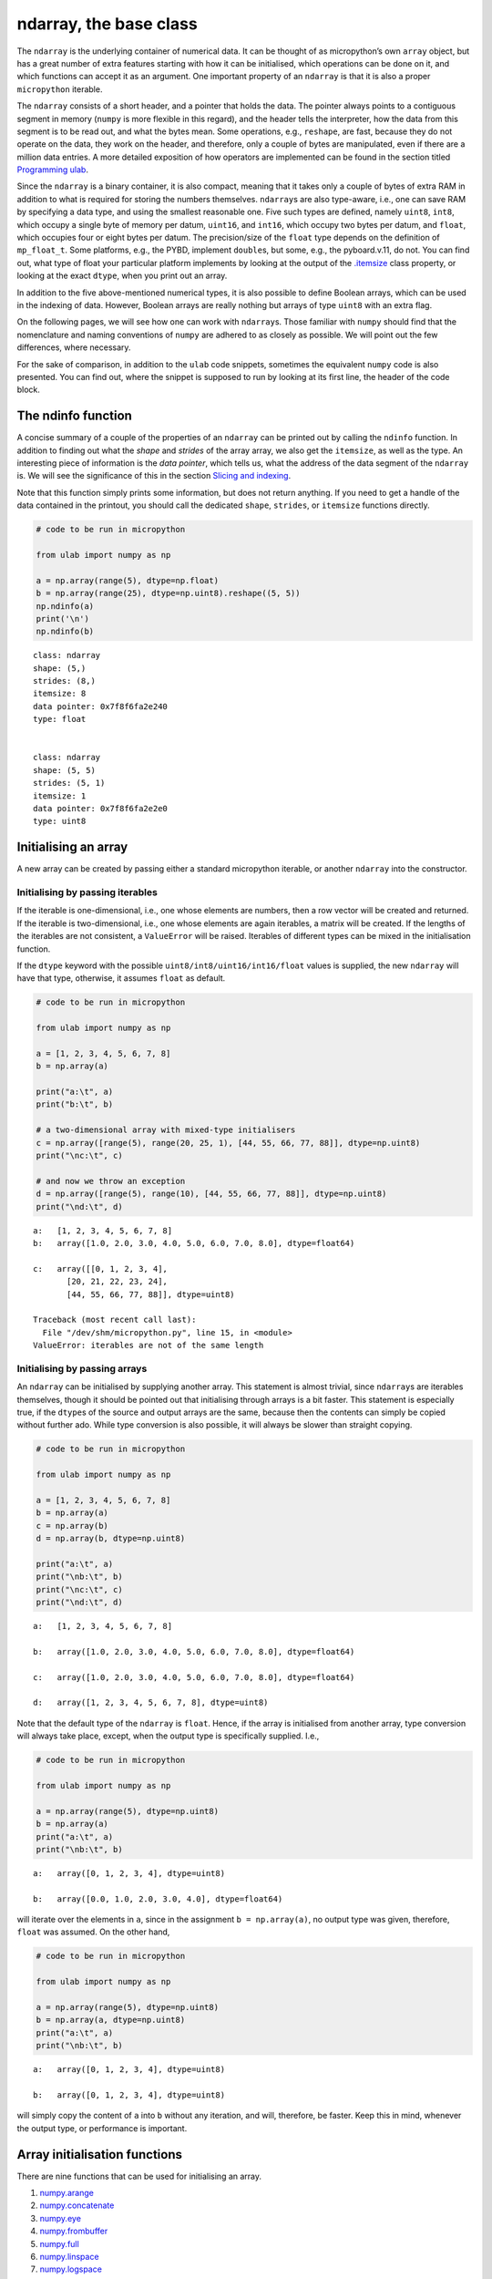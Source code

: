 
ndarray, the base class
=======================

The ``ndarray`` is the underlying container of numerical data. It can be
thought of as micropython’s own ``array`` object, but has a great number
of extra features starting with how it can be initialised, which
operations can be done on it, and which functions can accept it as an
argument. One important property of an ``ndarray`` is that it is also a
proper ``micropython`` iterable.

The ``ndarray`` consists of a short header, and a pointer that holds the
data. The pointer always points to a contiguous segment in memory
(``numpy`` is more flexible in this regard), and the header tells the
interpreter, how the data from this segment is to be read out, and what
the bytes mean. Some operations, e.g., ``reshape``, are fast, because
they do not operate on the data, they work on the header, and therefore,
only a couple of bytes are manipulated, even if there are a million data
entries. A more detailed exposition of how operators are implemented can
be found in the section titled `Programming ulab <#Programming_ula>`__.

Since the ``ndarray`` is a binary container, it is also compact, meaning
that it takes only a couple of bytes of extra RAM in addition to what is
required for storing the numbers themselves. ``ndarray``\ s are also
type-aware, i.e., one can save RAM by specifying a data type, and using
the smallest reasonable one. Five such types are defined, namely
``uint8``, ``int8``, which occupy a single byte of memory per datum,
``uint16``, and ``int16``, which occupy two bytes per datum, and
``float``, which occupies four or eight bytes per datum. The
precision/size of the ``float`` type depends on the definition of
``mp_float_t``. Some platforms, e.g., the PYBD, implement ``double``\ s,
but some, e.g., the pyboard.v.11, do not. You can find out, what type of
float your particular platform implements by looking at the output of
the `.itemsize <#.itemsize>`__ class property, or looking at the exact
``dtype``, when you print out an array.

In addition to the five above-mentioned numerical types, it is also
possible to define Boolean arrays, which can be used in the indexing of
data. However, Boolean arrays are really nothing but arrays of type
``uint8`` with an extra flag.

On the following pages, we will see how one can work with
``ndarray``\ s. Those familiar with ``numpy`` should find that the
nomenclature and naming conventions of ``numpy`` are adhered to as
closely as possible. We will point out the few differences, where
necessary.

For the sake of comparison, in addition to the ``ulab`` code snippets,
sometimes the equivalent ``numpy`` code is also presented. You can find
out, where the snippet is supposed to run by looking at its first line,
the header of the code block.

The ndinfo function
-------------------

A concise summary of a couple of the properties of an ``ndarray`` can be
printed out by calling the ``ndinfo`` function. In addition to finding
out what the *shape* and *strides* of the array array, we also get the
``itemsize``, as well as the type. An interesting piece of information
is the *data pointer*, which tells us, what the address of the data
segment of the ``ndarray`` is. We will see the significance of this in
the section `Slicing and indexing <#Slicing-and-indexing>`__.

Note that this function simply prints some information, but does not
return anything. If you need to get a handle of the data contained in
the printout, you should call the dedicated ``shape``, ``strides``, or
``itemsize`` functions directly.

.. code::
        
    # code to be run in micropython
    
    from ulab import numpy as np
    
    a = np.array(range(5), dtype=np.float)
    b = np.array(range(25), dtype=np.uint8).reshape((5, 5))
    np.ndinfo(a)
    print('\n')
    np.ndinfo(b)

.. parsed-literal::

    class: ndarray
    shape: (5,)
    strides: (8,)
    itemsize: 8
    data pointer: 0x7f8f6fa2e240
    type: float
    
    
    class: ndarray
    shape: (5, 5)
    strides: (5, 1)
    itemsize: 1
    data pointer: 0x7f8f6fa2e2e0
    type: uint8
    
    


Initialising an array
---------------------

A new array can be created by passing either a standard micropython
iterable, or another ``ndarray`` into the constructor.

Initialising by passing iterables
~~~~~~~~~~~~~~~~~~~~~~~~~~~~~~~~~

If the iterable is one-dimensional, i.e., one whose elements are
numbers, then a row vector will be created and returned. If the iterable
is two-dimensional, i.e., one whose elements are again iterables, a
matrix will be created. If the lengths of the iterables are not
consistent, a ``ValueError`` will be raised. Iterables of different
types can be mixed in the initialisation function.

If the ``dtype`` keyword with the possible
``uint8/int8/uint16/int16/float`` values is supplied, the new
``ndarray`` will have that type, otherwise, it assumes ``float`` as
default.

.. code::
        
    # code to be run in micropython
    
    from ulab import numpy as np
    
    a = [1, 2, 3, 4, 5, 6, 7, 8]
    b = np.array(a)
    
    print("a:\t", a)
    print("b:\t", b)
    
    # a two-dimensional array with mixed-type initialisers
    c = np.array([range(5), range(20, 25, 1), [44, 55, 66, 77, 88]], dtype=np.uint8)
    print("\nc:\t", c)
    
    # and now we throw an exception
    d = np.array([range(5), range(10), [44, 55, 66, 77, 88]], dtype=np.uint8)
    print("\nd:\t", d)

.. parsed-literal::

    a:	 [1, 2, 3, 4, 5, 6, 7, 8]
    b:	 array([1.0, 2.0, 3.0, 4.0, 5.0, 6.0, 7.0, 8.0], dtype=float64)
    
    c:	 array([[0, 1, 2, 3, 4],
           [20, 21, 22, 23, 24],
           [44, 55, 66, 77, 88]], dtype=uint8)
    
    Traceback (most recent call last):
      File "/dev/shm/micropython.py", line 15, in <module>
    ValueError: iterables are not of the same length
    


Initialising by passing arrays
~~~~~~~~~~~~~~~~~~~~~~~~~~~~~~

An ``ndarray`` can be initialised by supplying another array. This
statement is almost trivial, since ``ndarray``\ s are iterables
themselves, though it should be pointed out that initialising through
arrays is a bit faster. This statement is especially true, if the
``dtype``\ s of the source and output arrays are the same, because then
the contents can simply be copied without further ado. While type
conversion is also possible, it will always be slower than straight
copying.

.. code::
        
    # code to be run in micropython
    
    from ulab import numpy as np
    
    a = [1, 2, 3, 4, 5, 6, 7, 8]
    b = np.array(a)
    c = np.array(b)
    d = np.array(b, dtype=np.uint8)
    
    print("a:\t", a)
    print("\nb:\t", b)
    print("\nc:\t", c)
    print("\nd:\t", d)

.. parsed-literal::

    a:	 [1, 2, 3, 4, 5, 6, 7, 8]
    
    b:	 array([1.0, 2.0, 3.0, 4.0, 5.0, 6.0, 7.0, 8.0], dtype=float64)
    
    c:	 array([1.0, 2.0, 3.0, 4.0, 5.0, 6.0, 7.0, 8.0], dtype=float64)
    
    d:	 array([1, 2, 3, 4, 5, 6, 7, 8], dtype=uint8)
    
    


Note that the default type of the ``ndarray`` is ``float``. Hence, if
the array is initialised from another array, type conversion will always
take place, except, when the output type is specifically supplied. I.e.,

.. code::
        
    # code to be run in micropython
    
    from ulab import numpy as np
    
    a = np.array(range(5), dtype=np.uint8)
    b = np.array(a)
    print("a:\t", a)
    print("\nb:\t", b)

.. parsed-literal::

    a:	 array([0, 1, 2, 3, 4], dtype=uint8)
    
    b:	 array([0.0, 1.0, 2.0, 3.0, 4.0], dtype=float64)
    
    


will iterate over the elements in ``a``, since in the assignment
``b = np.array(a)``, no output type was given, therefore, ``float`` was
assumed. On the other hand,

.. code::
        
    # code to be run in micropython
    
    from ulab import numpy as np
    
    a = np.array(range(5), dtype=np.uint8)
    b = np.array(a, dtype=np.uint8)
    print("a:\t", a)
    print("\nb:\t", b)

.. parsed-literal::

    a:	 array([0, 1, 2, 3, 4], dtype=uint8)
    
    b:	 array([0, 1, 2, 3, 4], dtype=uint8)
    
    


will simply copy the content of ``a`` into ``b`` without any iteration,
and will, therefore, be faster. Keep this in mind, whenever the output
type, or performance is important.

Array initialisation functions
------------------------------

There are nine functions that can be used for initialising an array.

1. `numpy.arange <#arange>`__
2. `numpy.concatenate <#concatenate>`__
3. `numpy.eye <#eye>`__
4. `numpy.frombuffer <#frombuffer>`__
5. `numpy.full <#full>`__
6. `numpy.linspace <#linspace>`__
7. `numpy.logspace <#logspace>`__
8. `numpy.ones <#ones>`__
9. `numpy.zeros <#zeros>`__

arange
~~~~~~

``numpy``:
https://numpy.org/doc/stable/reference/generated/numpy.arange.html

The function returns a one-dimensional array with evenly spaced values.
Takes 3 positional arguments (two are optional), and the ``dtype``
keyword argument.

.. code::
        
    # code to be run in micropython
    
    from ulab import numpy as np
    
    print(np.arange(10))
    print(np.arange(2, 10))
    print(np.arange(2, 10, 3))
    print(np.arange(2, 10, 3, dtype=np.float))

.. parsed-literal::

    array([0, 1, 2, 3, 4, 5, 6, 7, 8, 9], dtype=int16)
    array([2, 3, 4, 5, 6, 7, 8, 9], dtype=int16)
    array([2, 5, 8], dtype=int16)
    array([2.0, 5.0, 8.0], dtype=float64)
    
    


concatenate
~~~~~~~~~~~

``numpy``:
https://numpy.org/doc/stable/reference/generated/numpy.concatenate.html

The function joins a sequence of arrays, if they are compatible in
shape, i.e., if all shapes except the one along the joining axis are
equal.

.. code::
        
    # code to be run in micropython
    
    from ulab import numpy as np
    
    a = np.array(range(25), dtype=np.uint8).reshape((5, 5))
    b = np.array(range(15), dtype=np.uint8).reshape((3, 5))
    
    c = np.concatenate((a, b), axis=0)
    print(c)

.. parsed-literal::

    array([[0, 1, 2, 3, 4],
           [5, 6, 7, 8, 9],
           [10, 11, 12, 13, 14],
           [15, 16, 17, 18, 19],
           [20, 21, 22, 23, 24],
           [0, 1, 2, 3, 4],
           [5, 6, 7, 8, 9],
           [10, 11, 12, 13, 14]], dtype=uint8)
    
    


**WARNING**: ``numpy`` accepts arbitrary ``dtype``\ s in the sequence of
arrays, in ``ulab`` the ``dtype``\ s must be identical. If you want to
concatenate different types, you have to convert all arrays to the same
type first. Here ``b`` is of ``float`` type, so it cannot directly be
concatenated to ``a``. However, if we cast the ``dtype`` of ``b``, the
concatenation works:

.. code::
        
    # code to be run in micropython
    
    from ulab import numpy as np
    
    a = np.array(range(25), dtype=np.uint8).reshape((5, 5))
    b = np.array(range(15), dtype=np.float).reshape((5, 3))
    d = np.array(b+1, dtype=np.uint8)
    print('a: ', a)
    print('='*20 + '\nd: ', d)
    c = np.concatenate((d, a), axis=1)
    print('='*20 + '\nc: ', c)

.. parsed-literal::

    a:  array([[0, 1, 2, 3, 4],
           [5, 6, 7, 8, 9],
           [10, 11, 12, 13, 14],
           [15, 16, 17, 18, 19],
           [20, 21, 22, 23, 24]], dtype=uint8)
    ====================
    d:  array([[1, 2, 3],
           [4, 5, 6],
           [7, 8, 9],
           [10, 11, 12],
           [13, 14, 15]], dtype=uint8)
    ====================
    c:  array([[1, 2, 3, 0, 1, 2, 3, 4],
           [4, 5, 6, 5, 6, 7, 8, 9],
           [7, 8, 9, 10, 11, 12, 13, 14],
           [10, 11, 12, 15, 16, 17, 18, 19],
           [13, 14, 15, 20, 21, 22, 23, 24]], dtype=uint8)
    
    


eye
~~~

``numpy``:
https://docs.scipy.org/doc/numpy/reference/generated/numpy.eye.html

Another special array method is the ``eye`` function, whose call
signature is

.. code:: python

   eye(N, M, k=0, dtype=float)

where ``N`` (``M``) specify the dimensions of the matrix (if only ``N``
is supplied, then we get a square matrix, otherwise one with ``M`` rows,
and ``N`` columns), and ``k`` is the shift of the ones (the main
diagonal corresponds to ``k=0``). Here are a couple of examples.

With a single argument
^^^^^^^^^^^^^^^^^^^^^^

.. code::
        
    # code to be run in micropython
    
    from ulab import numpy as np
    
    print(np.eye(5))

.. parsed-literal::

    array([[1.0, 0.0, 0.0, 0.0, 0.0],
           [0.0, 1.0, 0.0, 0.0, 0.0],
           [0.0, 0.0, 1.0, 0.0, 0.0],
           [0.0, 0.0, 0.0, 1.0, 0.0],
           [0.0, 0.0, 0.0, 0.0, 1.0]], dtype=float64)
    
    


Specifying the dimensions of the matrix
^^^^^^^^^^^^^^^^^^^^^^^^^^^^^^^^^^^^^^^

.. code::
        
    # code to be run in micropython
    
    from ulab import numpy as np
    
    print(np.eye(4, M=6, k=-1, dtype=np.int16))

.. parsed-literal::

    array([[0, 0, 0, 0, 0, 0],
           [1, 0, 0, 0, 0, 0],
           [0, 1, 0, 0, 0, 0],
           [0, 0, 1, 0, 0, 0]], dtype=int16)
    
    


.. code::
        
    # code to be run in micropython
    
    from ulab import numpy as np
    
    print(np.eye(4, M=6, dtype=np.int8))

.. parsed-literal::

    array([[1, 0, 0, 0, 0, 0],
           [0, 1, 0, 0, 0, 0],
           [0, 0, 1, 0, 0, 0],
           [0, 0, 0, 1, 0, 0]], dtype=int8)
    
    


frombuffer
~~~~~~~~~~

``numpy``:
https://numpy.org/doc/stable/reference/generated/numpy.frombuffer.html

The function interprets a contiguous buffer as a one-dimensional array,
and thus can be used for piping buffered data directly into an array.
This method of analysing, e.g., ADC data is much more efficient than
passing the ADC buffer into the ``array`` constructor, because
``frombuffer`` simply creates the ``ndarray`` header and blindly copies
the memory segment, without inspecting the underlying data.

The function takes a single positional argument, the buffer, and three
keyword arguments. These are the ``dtype`` with a default value of
``float``, the ``offset``, with a default of 0, and the ``count``, with
a default of -1, meaning that all data are taken in.

.. code::
        
    # code to be run in micropython
    
    from ulab import numpy as np
    
    buffer = b'\x01\x02\x03\x04\x05\x06\x07\x08'
    print('buffer: ', buffer)
    
    a = np.frombuffer(buffer, dtype=np.uint8)
    print('a, all data read: ', a)
    
    b = np.frombuffer(buffer, dtype=np.uint8, offset=2)
    print('b, all data with an offset: ', b)
    
    c = np.frombuffer(buffer, dtype=np.uint8, offset=2, count=3)
    print('c, only 3 items with an offset: ', c)

.. parsed-literal::

    buffer:  b'\x01\x02\x03\x04\x05\x06\x07\x08'
    a, all data read:  array([1, 2, 3, 4, 5, 6, 7, 8], dtype=uint8)
    b, all data with an offset:  array([3, 4, 5, 6, 7, 8], dtype=uint8)
    c, only 3 items with an offset:  array([3, 4, 5], dtype=uint8)
    
    


full
~~~~

``numpy``:
https://docs.scipy.org/doc/numpy/reference/generated/numpy.full.html

The function returns an array of arbitrary dimension, whose elements are
all equal to the second positional argument. The first argument is a
tuple describing the shape of the tensor. The ``dtype`` keyword argument
with a default value of ``float`` can also be supplied.

.. code::
        
    # code to be run in micropython
    
    from ulab import numpy as np
    
    # create an array with the default type
    print(np.full((2, 4), 3))
    
    print('\n' + '='*20 + '\n')
    # the array type is uint8 now
    print(np.full((2, 4), 3, dtype=np.uint8))

.. parsed-literal::

    array([[3.0, 3.0, 3.0, 3.0],
           [3.0, 3.0, 3.0, 3.0]], dtype=float64)
    
    ====================
    
    array([[3, 3, 3, 3],
           [3, 3, 3, 3]], dtype=uint8)
    
    


linspace
~~~~~~~~

``numpy``:
https://docs.scipy.org/doc/numpy/reference/generated/numpy.linspace.html

This function returns an array, whose elements are uniformly spaced
between the ``start``, and ``stop`` points. The number of intervals is
determined by the ``num`` keyword argument, whose default value is 50.
With the ``endpoint`` keyword argument (defaults to ``True``) one can
include ``stop`` in the sequence. In addition, the ``dtype`` keyword can
be supplied to force type conversion of the output. The default is
``float``. Note that, when ``dtype`` is of integer type, the sequence is
not necessarily evenly spaced. This is not an error, rather a
consequence of rounding. (This is also the ``numpy`` behaviour.)

.. code::
        
    # code to be run in micropython
    
    from ulab import numpy as np
    
    # generate a sequence with defaults
    print('default sequence:\t', np.linspace(0, 10))
    
    # num=5
    print('num=5:\t\t\t', np.linspace(0, 10, num=5))
    
    # num=5, endpoint=False
    print('num=5:\t\t\t', np.linspace(0, 10, num=5, endpoint=False))
    
    # num=5, endpoint=False, dtype=uint8
    print('num=5:\t\t\t', np.linspace(0, 5, num=7, endpoint=False, dtype=np.uint8))

.. parsed-literal::

    default sequence:	 array([0.0, 0.2040816326530612, 0.4081632653061225, ..., 9.591836734693871, 9.795918367346932, 9.999999999999993], dtype=float64)
    num=5:			 array([0.0, 2.5, 5.0, 7.5, 10.0], dtype=float64)
    num=5:			 array([0.0, 2.0, 4.0, 6.0, 8.0], dtype=float64)
    num=5:			 array([0, 0, 1, 2, 2, 3, 4], dtype=uint8)
    
    


logspace
~~~~~~~~

``linspace``\ ’ equivalent for logarithmically spaced data is
``logspace``. This function produces a sequence of numbers, in which the
quotient of consecutive numbers is constant. This is a geometric
sequence.

``numpy``:
https://docs.scipy.org/doc/numpy/reference/generated/numpy.logspace.html

This function returns an array, whose elements are uniformly spaced
between the ``start``, and ``stop`` points. The number of intervals is
determined by the ``num`` keyword argument, whose default value is 50.
With the ``endpoint`` keyword argument (defaults to ``True``) one can
include ``stop`` in the sequence. In addition, the ``dtype`` keyword can
be supplied to force type conversion of the output. The default is
``float``. Note that, exactly as in ``linspace``, when ``dtype`` is of
integer type, the sequence is not necessarily evenly spaced in log
space.

In addition to the keyword arguments found in ``linspace``, ``logspace``
also accepts the ``base`` argument. The default value is 10.

.. code::
        
    # code to be run in micropython
    
    from ulab import numpy as np
    
    # generate a sequence with defaults
    print('default sequence:\t', np.logspace(0, 3))
    
    # num=5
    print('num=5:\t\t\t', np.logspace(1, 10, num=5))
    
    # num=5, endpoint=False
    print('num=5:\t\t\t', np.logspace(1, 10, num=5, endpoint=False))
    
    # num=5, endpoint=False
    print('num=5:\t\t\t', np.logspace(1, 10, num=5, endpoint=False, base=2))

.. parsed-literal::

    default sequence:	 array([1.0, 1.151395399326447, 1.325711365590109, ..., 754.3120063354646, 868.5113737513561, 1000.000000000004], dtype=float64)
    num=5:			 array([10.0, 1778.279410038923, 316227.766016838, 56234132.5190349, 10000000000.0], dtype=float64)
    num=5:			 array([10.0, 630.9573444801933, 39810.71705534974, 2511886.431509581, 158489319.2461114], dtype=float64)
    num=5:			 array([2.0, 6.964404506368993, 24.25146506416637, 84.44850628946524, 294.066778879241], dtype=float64)
    
    


ones, zeros
~~~~~~~~~~~

``numpy``:
https://docs.scipy.org/doc/numpy/reference/generated/numpy.zeros.html

``numpy``:
https://docs.scipy.org/doc/numpy/reference/generated/numpy.ones.html

A couple of special arrays and matrices can easily be initialised by
calling one of the ``ones``, or ``zeros`` functions. ``ones`` and
``zeros`` follow the same pattern, and have the call signature

.. code:: python

   ones(shape, dtype=float)
   zeros(shape, dtype=float)

where shape is either an integer, or a tuple specifying the shape.

.. code::
        
    # code to be run in micropython
    
    from ulab import numpy as np
    
    print(np.ones(6, dtype=np.uint8))
    
    print(np.zeros((6, 4)))

.. parsed-literal::

    array([1, 1, 1, 1, 1, 1], dtype=uint8)
    array([[0.0, 0.0, 0.0, 0.0],
           [0.0, 0.0, 0.0, 0.0],
           [0.0, 0.0, 0.0, 0.0],
           [0.0, 0.0, 0.0, 0.0],
           [0.0, 0.0, 0.0, 0.0],
           [0.0, 0.0, 0.0, 0.0]], dtype=float64)
    
    


When specifying the shape, make sure that the length of the tuple is not
larger than the maximum dimension of your firmware.

.. code::
        
    # code to be run in micropython
    
    from ulab import numpy as np
    import ulab
    
    print('maximum number of dimensions: ', ulab.__version__)
    
    print(np.zeros((2, 2, 2)))

.. parsed-literal::

    maximum number of dimensions:  2.1.0-2D
    
    Traceback (most recent call last):
      File "/dev/shm/micropython.py", line 7, in <module>
    TypeError: too many dimensions
    


Customising array printouts
---------------------------

``ndarray``\ s are pretty-printed, i.e., if the number of entries along
the last axis is larger than 10 (default value), then only the first and
last three entries will be printed. Also note that, as opposed to
``numpy``, the printout always contains the ``dtype``.

.. code::
        
    # code to be run in micropython
    
    from ulab import numpy as np
    
    a = np.array(range(200))
    print("a:\t", a)

.. parsed-literal::

    a:	 array([0.0, 1.0, 2.0, ..., 197.0, 198.0, 199.0], dtype=float64)
    
    


set_printoptions
~~~~~~~~~~~~~~~~

The default values can be overwritten by means of the
``set_printoptions`` function
`numpy.set_printoptions <https://numpy.org/doc/1.18/reference/generated/numpy.set_printoptions.html>`__,
which accepts two keywords arguments, the ``threshold``, and the
``edgeitems``. The first of these arguments determines the length of the
longest array that will be printed in full, while the second is the
number of items that will be printed on the left and right hand side of
the ellipsis, if the array is longer than ``threshold``.

.. code::
        
    # code to be run in micropython
    
    from ulab import numpy as np
    
    a = np.array(range(20))
    print("a printed with defaults:\t", a)
    
    np.set_printoptions(threshold=200)
    print("\na printed in full:\t\t", a)
    
    np.set_printoptions(threshold=10, edgeitems=2)
    print("\na truncated with 2 edgeitems:\t", a)

.. parsed-literal::

    a printed with defaults:	 array([0.0, 1.0, 2.0, ..., 17.0, 18.0, 19.0], dtype=float64)
    
    a printed in full:		 array([0.0, 1.0, 2.0, 3.0, 4.0, 5.0, 6.0, 7.0, 8.0, 9.0, 10.0, 11.0, 12.0, 13.0, 14.0, 15.0, 16.0, 17.0, 18.0, 19.0], dtype=float64)
    
    a truncated with 2 edgeitems:	 array([0.0, 1.0, ..., 18.0, 19.0], dtype=float64)
    
    


get_printoptions
~~~~~~~~~~~~~~~~

The set value of the ``threshold`` and ``edgeitems`` can be retrieved by
calling the ``get_printoptions`` function with no arguments. The
function returns a *dictionary* with two keys.

.. code::
        
    # code to be run in micropython
    
    from ulab import numpy as np
    
    np.set_printoptions(threshold=100, edgeitems=20)
    print(np.get_printoptions())

.. parsed-literal::

    {'threshold': 100, 'edgeitems': 20}
    
    


Methods and properties of ndarrays
----------------------------------

Arrays have several *properties* that can queried, and some methods that
can be called. With the exception of the flatten and transpose
operators, properties return an object that describe some feature of the
array, while the methods return a new array-like object.

1.  `.byteswap <#.byteswap>`__
2.  `.copy <#.copy>`__
3.  `.dtype <#.dtype>`__
4.  `.flatten <#.flatten>`__
5.  `.itemsize <#.itemsize>`__
6.  `.reshape <#.reshape>`__
7.  `.shape() <#.shape()>`__
8.  `.size <#.size>`__
9.  `.transpose <.#transpose>`__
10. `.sort <#.sort>`__

.byteswap
~~~~~~~~~

``numpy``
https://numpy.org/doc/stable/reference/generated/numpy.char.chararray.byteswap.html

The method takes a single keyword argument, ``inplace``, with values
``True`` or ``False``, and swaps the bytes in the array. If
``inplace = False``, a new ``ndarray`` is returned, otherwise the
original values are overwritten.

The ``frombuffer`` function is a convenient way of receiving data from
peripheral devices that work with buffers. However, it is not guaranteed
that the byte order (in other words, the *endianness*) of the peripheral
device matches that of the microcontroller. The ``.byteswap`` method
makes it possible to change the endianness of the incoming data stream.

Obviously, byteswapping makes sense only for those cases, when a datum
occupies more than one byte, i.e., for the ``uint16``, ``int16``, and
``float`` ``dtype``\ s. When ``dtype`` is either ``uint8``, or ``int8``,
the method simply returns a view or copy of self, depending upon the
value of ``inplace``.

.. code::
        
    # code to be run in micropython
    
    from ulab import numpy as np
    
    buffer = b'\x01\x02\x03\x04\x05\x06\x07\x08'
    print('buffer: ', buffer)
    
    a = np.frombuffer(buffer, dtype=np.uint16)
    print('a: ', a)
    b = a.byteswap()
    print('b: ', b)

.. parsed-literal::

    buffer:  b'\x01\x02\x03\x04\x05\x06\x07\x08'
    a:  array([513, 1027, 1541, 2055], dtype=uint16)
    b:  array([258, 772, 1286, 1800], dtype=uint16)
    
    


.copy
~~~~~

The ``.copy`` method creates a new *deep copy* of an array, i.e., the
entries of the source array are *copied* into the target array.

.. code::
        
    # code to be run in micropython
    
    from ulab import numpy as np
    
    a = np.array([1, 2, 3, 4], dtype=np.int8)
    b = a.copy()
    print('a: ', a)
    print('='*20)
    print('b: ', b)

.. parsed-literal::

    a:  array([1, 2, 3, 4], dtype=int8)
    ====================
    b:  array([1, 2, 3, 4], dtype=int8)
    
    


.dtype
~~~~~~

``numpy``:
https://docs.scipy.org/doc/numpy/reference/generated/numpy.ndarray.dtype.htm

The ``.dtype`` property returns the ``dtype`` of an array. This can then
be used for initialising another array with the matching type. ``ulab``
implements two versions of ``dtype``; one that is ``numpy``-like, i.e.,
one, which returns a ``dtype`` object, and one that is significantly
cheaper in terms of flash space, but does not define a the ``dtype``
object, and returns a single character (number) instead.

**WARNING**: in ``circuitpython``:

.. code::
        
    # code to be run in micropython
    
    from ulab import numpy as np
    
    a = np.array([1, 2, 3, 4], dtype=np.int8)
    b = np.array([5, 6, 7], dtype=a.dtype)
    print('a: ', a)
    print('dtype of a: ', a.dtype)
    print('\nb: ', b)

.. parsed-literal::

    a:  array([1, 2, 3, 4], dtype=int8)
    dtype of a:  dtype('int8')
    
    b:  array([5, 6, 7], dtype=int8)
    
    


**WARNING:** in ``micropython``:

.. code::
        
    # code to be run in micropython
    
    from ulab import numpy as np
    
    a = np.array([1, 2, 3, 4], dtype=np.int8)
    b = np.array([5, 6, 7], dtype=a.dtype())
    print('a: ', a)
    print('dtype of a: ', a.dtype())
    print('\nb: ', b)

.. parsed-literal::

    a:  array([1, 2, 3, 4], dtype=int8)
    dtype of a:  dtype('int8')
    
    b:  array([5, 6, 7], dtype=int8)
    
    


If the ``ulab.h`` header file sets the pre-processor constant
``ULAB_HAS_DTYPE_OBJECT`` to 0 as

.. code:: c

   #define ULAB_HAS_DTYPE_OBJECT               (0)

then the output of the previous snippet will be

.. code::
        
    # code to be run in micropython
    
    from ulab import numpy as np
    
    a = np.array([1, 2, 3, 4], dtype=np.int8)
    b = np.array([5, 6, 7], dtype=a.dtype())
    print('a: ', a)
    print('dtype of a: ', a.dtype())
    print('\nb: ', b)

.. parsed-literal::

    a:  array([1, 2, 3, 4], dtype=int8)
    dtype of a:  98
    
    b:  array([5, 6, 7], dtype=int8)
    
    


Here 98 is nothing but the ASCII value of the character ``b``, which is
the type code for signed 8-bit integers. The object definition adds
around 600 bytes to the firmware.

.flatten
~~~~~~~~

``numpy``:
https://docs.scipy.org/doc/numpy/reference/generated/numpy.ndarray.flatten.htm

``.flatten`` returns the flattened array. The array can be flattened in
``C`` style (i.e., moving along the last axis in the tensor), or in
``fortran`` style (i.e., moving along the first axis in the tensor).

.. code::
        
    # code to be run in micropython
    
    from ulab import numpy as np
    
    a = np.array([1, 2, 3, 4], dtype=np.int8)
    print("a: \t\t", a)
    print("a flattened: \t", a.flatten())
    
    b = np.array([[1, 2, 3], [4, 5, 6]], dtype=np.int8)
    print("\nb:", b)
    
    print("b flattened (C): \t", b.flatten())
    print("b flattened (F): \t", b.flatten(order='F'))

.. parsed-literal::

    a: 		 array([1, 2, 3, 4], dtype=int8)
    a flattened: 	 array([1, 2, 3, 4], dtype=int8)
    
    b: array([[1, 2, 3],
           [4, 5, 6]], dtype=int8)
    b flattened (C): 	 array([1, 2, 3, 4, 5, 6], dtype=int8)
    b flattened (F): 	 array([1, 4, 2, 5, 3, 6], dtype=int8)
    
    


.itemsize
~~~~~~~~~

``numpy``:
https://numpy.org/doc/stable/reference/generated/numpy.ndarray.itemsize.html

The ``.itemsize`` method (property) returns an integer with the size of
elements in the array.

**WARNING:** In ``circuitpython``:

.. code::
        
    # code to be run in micropython
    
    from ulab import numpy as np
    
    a = np.array([1, 2, 3], dtype=np.int8)
    print("a:\n", a)
    print("itemsize of a:", a.itemsize
    
    b= np.array([[1, 2], [3, 4]], dtype=np.float)
    print("\nb:\n", b)
    print("itemsize of b:", b.itemsize

.. parsed-literal::

    a:
     array([1, 2, 3], dtype=int8)
    itemsize of a: 1
    
    b:
     array([[1.0, 2.0],
           [3.0, 4.0]], dtype=float64)
    itemsize of b: 8
    
    


**WARNING:** In ``micropython``:

.. code::
        
    # code to be run in micropython
    
    from ulab import numpy as np
    
    a = np.array([1, 2, 3], dtype=np.int8)
    print("a:\n", a)
    print("itemsize of a:", a.itemsize)
    
    b= np.array([[1, 2], [3, 4]], dtype=np.float)
    print("\nb:\n", b)
    print("itemsize of b:", b.itemsize())

.. parsed-literal::

    a:
     array([1, 2, 3], dtype=int8)
    itemsize of a: <bound_method 7fdc008692c0 array([1, 2, 3], dtype=int8).<function>>
    
    b:
     array([[1.0, 2.0],
           [3.0, 4.0]], dtype=float64)
    itemsize of b: 8
    
    


.reshape
~~~~~~~~

``numpy``:
https://docs.scipy.org/doc/numpy/reference/generated/numpy.reshape.html

``reshape`` re-writes the shape properties of an ``ndarray``, but the
array will not be modified in any other way. The function takes a single
2-tuple with two integers as its argument. The 2-tuple should specify
the desired number of rows and columns. If the new shape is not
consistent with the old, a ``ValueError`` exception will be raised.

.. code::
        
    # code to be run in micropython
    
    from ulab import numpy as np
    
    a = np.array([[1, 2, 3, 4], [5, 6, 7, 8], [9, 10, 11, 12], [13, 14, 15, 16]], dtype=np.uint8)
    print('a (4 by 4):', a)
    print('a (2 by 8):', a.reshape((2, 8)))
    print('a (1 by 16):', a.reshape((1, 16)))

.. parsed-literal::

    a (4 by 4): array([[1, 2, 3, 4],
           [5, 6, 7, 8],
           [9, 10, 11, 12],
           [13, 14, 15, 16]], dtype=uint8)
    a (2 by 8): array([[1, 2, 3, 4, 5, 6, 7, 8],
           [9, 10, 11, 12, 13, 14, 15, 16]], dtype=uint8)
    a (1 by 16): array([[1, 2, 3, ..., 14, 15, 16]], dtype=uint8)
    
    


.shape()
~~~~~~

``numpy``:
https://numpy.org/doc/stable/reference/generated/numpy.ndarray.shape().html

The ``.shape()`` method (property) returns a tuple with the length of the
array in along each dimension.

**WARNING:** In ``circuitpython``, you can call the method as a
property, i.e.,

.. code::
        
    # code to be run in micropython
    
    from ulab import numpy as np
    
    a = np.array([1, 2, 3, 4], dtype=np.int8)
    print("a:\n", a)
    print("shape of a:", a.shape())
    
    b= np.array([[1, 2], [3, 4]], dtype=np.int8)
    print("\nb:\n", b)
    print("shape of b:", b.shape()

.. parsed-literal::

    a:
     array([1, 2, 3, 4], dtype=int8)
    shape of a: (4,)
    
    b:
     array([[1, 2],
           [3, 4]], dtype=int8)
    shape of b: (2, 2)
    
    


**WARNING:** On the other hand, since properties are not implemented in
``micropython``, there you would call the method as a function, i.e.,

.. code::
        
    # code to be run in micropython
    
    from ulab import numpy as np
    
    a = np.array([1, 2, 3, 4], dtype=np.int8)
    print("a:\n", a)
    print("shape of a:", a.shape())
    
    b= np.array([[1, 2], [3, 4]], dtype=np.int8)
    print("\nb:\n", b)
    print("shape of b:", b.shape())

.. parsed-literal::

    a:
     array([1, 2, 3, 4], dtype=int8)
    shape of a: (4,)
    
    b:
     array([[1, 2],
           [3, 4]], dtype=int8)
    shape of b: (2, 2)
    
    


.size
~~~~~

``numpy``:
https://numpy.org/doc/stable/reference/generated/numpy.ndarray.size.html

The ``.size`` method (property) returns an integer with the number of
elements in the array.

**WARNING:** In ``circuitpython``, the ``numpy`` nomenclature applies,
i.e.,

.. code::
        
    # code to be run in micropython
    
    from ulab import numpy as np
    
    a = np.array([1, 2, 3], dtype=np.int8)
    print("a:\n", a)
    print("size of a:", a.size)
    
    b= np.array([[1, 2], [3, 4]], dtype=np.int8)
    print("\nb:\n", b)
    print("size of b:", b.size)

.. parsed-literal::

    a:
     array([1, 2, 3], dtype=int8)
    size of a: 3
    
    b:
     array([[1, 2],
    	 [3, 4]], dtype=int8)
    size of b: 4
    
    


**WARNING:** In ``micropython``, ``size`` is a method, i.e.,

.. code::
        
    # code to be run in micropython
    
    from ulab import numpy as np
    
    a = np.array([1, 2, 3], dtype=np.int8)
    print("a:\n", a)
    print("size of a:", a.size())
    
    b= np.array([[1, 2], [3, 4]], dtype=np.int8)
    print("\nb:\n", b)
    print("size of b:", b.size())

.. parsed-literal::

    a:
     array([1, 2, 3], dtype=int8)
    size of a: 3
    
    b:
     array([[1, 2],
           [3, 4]], dtype=int8)
    size of b: 4
    
    


.tobytes
~~~~~~~~

``numpy``:
https://numpy.org/doc/stable/reference/generated/numpy.ndarray.tobytes.html

The ``.tobytes`` method can be used for acquiring a handle of the
underlying data pointer of an array, and it returns a new ``bytearray``
that can be fed into any method that can accep a ``bytearray``, e.g.,
ADC data can be buffered into this ``bytearray``, or the ``bytearray``
can be fed into a DAC. Since the ``bytearray`` is really nothing but the
bare data container of the array, any manipulation on the ``bytearray``
automatically modifies the array itself.

Note that the method raises a ``ValueError`` exception, if the array is
not dense (i.e., it has already been sliced).

.. code::
        
    # code to be run in micropython
    
    from ulab import numpy as np
    
    a = np.array(range(8), dtype=np.uint8)
    print('a: ', a)
    b = a.tobytes()
    print('b: ', b)
    
    # modify b
    b[0] = 13
    
    print('='*20)
    print('b: ', b)
    print('a: ', a)

.. parsed-literal::

    a:  array([0, 1, 2, 3, 4, 5, 6, 7], dtype=uint8)
    b:  bytearray(b'\x00\x01\x02\x03\x04\x05\x06\x07')
    ====================
    b:  bytearray(b'\r\x01\x02\x03\x04\x05\x06\x07')
    a:  array([13, 1, 2, 3, 4, 5, 6, 7], dtype=uint8)
    
    


.transpose
~~~~~~~~~~

``numpy``:
https://docs.scipy.org/doc/numpy/reference/generated/numpy.transpose.html

Returns the transposed array. Only defined, if the number of maximum
dimensions is larger than 1.

.. code::
        
    # code to be run in micropython
    
    from ulab import numpy as np
    
    a = np.array([[1, 2, 3], [4, 5, 6], [7, 8, 9], [10, 11, 12]], dtype=np.uint8)
    print('a:\n', a)
    print('shape of a:', a.shape())
    a.transpose()
    print('\ntranspose of a:\n', a)
    print('shape of a:', a.shape())

.. parsed-literal::

    a:
     array([[1, 2, 3],
    	 [4, 5, 6],
    	 [7, 8, 9],
    	 [10, 11, 12]], dtype=uint8)
    shape of a: (4, 3)
    
    transpose of a:
     array([[1, 4, 7, 10],
    	 [2, 5, 8, 11],
    	 [3, 6, 9, 12]], dtype=uint8)
    shape of a: (3, 4)
    
    


.sort
~~~~~

``numpy``:
https://docs.scipy.org/doc/numpy/reference/generated/numpy.sort.html

In-place sorting of an ``ndarray``. For a more detailed exposition, see
`sort <#sort>`__.

.. code::
        
    # code to be run in micropython
    
    from ulab import numpy as np
    
    a = np.array([[1, 12, 3, 0], [5, 3, 4, 1], [9, 11, 1, 8], [7, 10, 0, 1]], dtype=np.uint8)
    print('\na:\n', a)
    a.sort(axis=0)
    print('\na sorted along vertical axis:\n', a)
    
    a = np.array([[1, 12, 3, 0], [5, 3, 4, 1], [9, 11, 1, 8], [7, 10, 0, 1]], dtype=np.uint8)
    a.sort(axis=1)
    print('\na sorted along horizontal axis:\n', a)
    
    a = np.array([[1, 12, 3, 0], [5, 3, 4, 1], [9, 11, 1, 8], [7, 10, 0, 1]], dtype=np.uint8)
    a.sort(axis=None)
    print('\nflattened a sorted:\n', a)

.. parsed-literal::

    
    a:
     array([[1, 12, 3, 0],
           [5, 3, 4, 1],
           [9, 11, 1, 8],
           [7, 10, 0, 1]], dtype=uint8)
    
    a sorted along vertical axis:
     array([[1, 3, 0, 0],
           [5, 10, 1, 1],
           [7, 11, 3, 1],
           [9, 12, 4, 8]], dtype=uint8)
    
    a sorted along horizontal axis:
     array([[0, 1, 3, 12],
           [1, 3, 4, 5],
           [1, 8, 9, 11],
           [0, 1, 7, 10]], dtype=uint8)
    
    flattened a sorted:
     array([0, 0, 1, ..., 10, 11, 12], dtype=uint8)
    
    


Unary operators
---------------

With the exception of ``len``, which returns a single number, all unary
operators manipulate the underlying data element-wise.

len
~~~

This operator takes a single argument, the array, and returns either the
length of the first axis.

.. code::
        
    # code to be run in micropython
    
    from ulab import numpy as np
    
    a = np.array([1, 2, 3, 4, 5], dtype=np.uint8)
    b = np.array([range(5), range(5), range(5), range(5)], dtype=np.uint8)
    
    print("a:\t", a)
    print("length of a: ", len(a))
    print("shape of a: ", a.shape())
    print("\nb:\t", b)
    print("length of b: ", len(b))
    print("shape of b: ", b.shape())

.. parsed-literal::

    a:	 array([1, 2, 3, 4, 5], dtype=uint8)
    length of a:  5
    shape of a:  (5,)
    
    b:	 array([[0, 1, 2, 3, 4],
           [0, 1, 2, 3, 4],
           [0, 1, 2, 3, 4],
           [0, 1, 2, 3, 4]], dtype=uint8)
    length of b:  2
    shape of b:  (4, 5)
    
    


The number returned by ``len`` is also the length of the iterations,
when the array supplies the elements for an iteration (see later).

invert
~~~~~~

The function is defined for integer data types (``uint8``, ``int8``,
``uint16``, and ``int16``) only, takes a single argument, and returns
the element-by-element, bit-wise inverse of the array. If a ``float`` is
supplied, the function raises a ``ValueError`` exception.

With signed integers (``int8``, and ``int16``), the results might be
unexpected, as in the example below:

.. code::
        
    # code to be run in micropython
    
    from ulab import numpy as np
    
    a = np.array([0, -1, -100], dtype=np.int8)
    print("a:\t\t", a)
    print("inverse of a:\t", ~a)
    
    a = np.array([0, 1, 254, 255], dtype=np.uint8)
    print("\na:\t\t", a)
    print("inverse of a:\t", ~a)

.. parsed-literal::

    a:		 array([0, -1, -100], dtype=int8)
    inverse of a:	 array([-1, 0, 99], dtype=int8)
    
    a:		 array([0, 1, 254, 255], dtype=uint8)
    inverse of a:	 array([255, 254, 1, 0], dtype=uint8)
    
    


abs
~~~

This function takes a single argument, and returns the
element-by-element absolute value of the array. When the data type is
unsigned (``uint8``, or ``uint16``), a copy of the array will be
returned immediately, and no calculation takes place.

.. code::
        
    # code to be run in micropython
    
    from ulab import numpy as np
    
    a = np.array([0, -1, -100], dtype=np.int8)
    print("a:\t\t\t ", a)
    print("absolute value of a:\t ", abs(a))

.. parsed-literal::

    a:			  array([0, -1, -100], dtype=int8)
    absolute value of a:	  array([0, 1, 100], dtype=int8)
    
    


neg
~~~

This operator takes a single argument, and changes the sign of each
element in the array. Unsigned values are wrapped.

.. code::
        
    # code to be run in micropython
    
    from ulab import numpy as np
    
    a = np.array([10, -1, 1], dtype=np.int8)
    print("a:\t\t", a)
    print("negative of a:\t", -a)
    
    b = np.array([0, 100, 200], dtype=np.uint8)
    print("\nb:\t\t", b)
    print("negative of b:\t", -b)

.. parsed-literal::

    a:		 array([10, -1, 1], dtype=int8)
    negative of a:	 array([-10, 1, -1], dtype=int8)
    
    b:		 array([0, 100, 200], dtype=uint8)
    negative of b:	 array([0, 156, 56], dtype=uint8)
    
    


pos
~~~

This function takes a single argument, and simply returns a copy of the
array.

.. code::
        
    # code to be run in micropython
    
    from ulab import numpy as np
    
    a = np.array([10, -1, 1], dtype=np.int8)
    print("a:\t\t", a)
    print("positive of a:\t", +a)

.. parsed-literal::

    a:		 array([10, -1, 1], dtype=int8)
    positive of a:	 array([10, -1, 1], dtype=int8)
    
    


Binary operators
----------------

``ulab`` implements the ``+``, ``-``, ``*``, ``/``, ``**``, ``<``,
``>``, ``<=``, ``>=``, ``==``, ``!=``, ``+=``, ``-=``, ``*=``, ``/=``,
``**=`` binary operators that work element-wise. Broadcasting is
available, meaning that the two operands do not even have to have the
same shape. If the lengths along the respective axes are equal, or one
of them is 1, or the axis is missing, the element-wise operation can
still be carried out. A thorough explanation of broadcasting can be
found under https://numpy.org/doc/stable/user/basics.broadcasting.html.

**WARNING**: note that relational operators (``<``, ``>``, ``<=``,
``>=``, ``==``, ``!=``) should have the ``ndarray`` on their left hand
side, when compared to scalars. This means that the following works

.. code::
        
    # code to be run in micropython
    
    from ulab import numpy as np
    
    a = np.array([1, 2, 3])
    print(a > 2)

.. parsed-literal::

    array([False, False, True], dtype=bool)
    
    


while the equivalent statement, ``2 < a``, will raise a ``TypeError``
exception:

.. code::
        
    # code to be run in micropython
    
    from ulab import numpy as np
    
    a = np.array([1, 2, 3])
    print(2 < a)

.. parsed-literal::

    
    Traceback (most recent call last):
      File "/dev/shm/micropython.py", line 5, in <module>
    TypeError: unsupported types for __lt__: 'int', 'ndarray'
    


**WARNING:** ``circuitpython`` users should use the ``equal``, and
``not_equal`` operators instead of ``==``, and ``!=``. See the section
on `array comparison <#Comparison-of-arrays>`__ for details.

Upcasting
~~~~~~~~~

Binary operations require special attention, because two arrays with
different typecodes can be the operands of an operation, in which case
it is not trivial, what the typecode of the result is. This decision on
the result’s typecode is called upcasting. Since the number of typecodes
in ``ulab`` is significantly smaller than in ``numpy``, we have to
define new upcasting rules. Where possible, I followed ``numpy``\ ’s
conventions.

``ulab`` observes the following upcasting rules:

1. Operations on two ``ndarray``\ s of the same ``dtype`` preserve their
   ``dtype``, even when the results overflow.

2. if either of the operands is a float, the result is automatically a
   float

3. When one of the operands is a scalar, it will internally be turned
   into a single-element ``ndarray`` with the *smallest* possible
   ``dtype``. Thus, e.g., if the scalar is 123, it will be converted
   into an array of ``dtype`` ``uint8``, while -1000 will be converted
   into ``int16``. An ``mp_obj_float``, will always be promoted to
   ``dtype`` ``float``. Other micropython types (e.g., lists, tuples,
   etc.) raise a ``TypeError`` exception.

4. 

============== =============== =========== ============
left hand side right hand side ulab result numpy result
============== =============== =========== ============
``uint8``      ``int8``        ``int16``   ``int16``
``uint8``      ``int16``       ``int16``   ``int16``
``uint8``      ``uint16``      ``uint16``  ``uint16``
``int8``       ``int16``       ``int16``   ``int16``
``int8``       ``uint16``      ``uint16``  ``int32``
``uint16``     ``int16``       ``float``   ``int32``
============== =============== =========== ============

Note that the last two operations are promoted to ``int32`` in
``numpy``.

**WARNING:** Due to the lower number of available data types, the
upcasting rules of ``ulab`` are slightly different to those of
``numpy``. Watch out for this, when porting code!

Upcasting can be seen in action in the following snippet:

.. code::
        
    # code to be run in micropython
    
    from ulab import numpy as np
    
    a = np.array([1, 2, 3, 4], dtype=np.uint8)
    b = np.array([1, 2, 3, 4], dtype=np.int8)
    print("a:\t", a)
    print("b:\t", b)
    print("a+b:\t", a+b)
    
    c = np.array([1, 2, 3, 4], dtype=np.float)
    print("\na:\t", a)
    print("c:\t", c)
    print("a*c:\t", a*c)

.. parsed-literal::

    a:	 array([1, 2, 3, 4], dtype=uint8)
    b:	 array([1, 2, 3, 4], dtype=int8)
    a+b:	 array([2, 4, 6, 8], dtype=int16)
    
    a:	 array([1, 2, 3, 4], dtype=uint8)
    c:	 array([1.0, 2.0, 3.0, 4.0], dtype=float64)
    a*c:	 array([1.0, 4.0, 9.0, 16.0], dtype=float64)
    
    


Benchmarks
~~~~~~~~~~

The following snippet compares the performance of binary operations to a
possible implementation in python. For the time measurement, we will
take the following snippet from the micropython manual:

.. code::
        
    # code to be run in micropython
    
    import utime
    
    def timeit(f, *args, **kwargs):
        func_name = str(f).split(' ')[1]
        def new_func(*args, **kwargs):
            t = utime.ticks_us()
            result = f(*args, **kwargs)
            print('execution time: ', utime.ticks_diff(utime.ticks_us(), t), ' us')
            return result
        return new_func

.. parsed-literal::

    


.. code::
        
    # code to be run in micropython
    
    from ulab import numpy as np
    
    @timeit
    def py_add(a, b):
        return [a[i]+b[i] for i in range(1000)]
    
    @timeit
    def py_multiply(a, b):
        return [a[i]*b[i] for i in range(1000)]
    
    @timeit
    def ulab_add(a, b):
        return a + b
    
    @timeit
    def ulab_multiply(a, b):
        return a * b
    
    a = [0.0]*1000
    b = range(1000)
    
    print('python add:')
    py_add(a, b)
    
    print('\npython multiply:')
    py_multiply(a, b)
    
    a = np.linspace(0, 10, num=1000)
    b = np.ones(1000)
    
    print('\nulab add:')
    ulab_add(a, b)
    
    print('\nulab multiply:')
    ulab_multiply(a, b)

.. parsed-literal::

    python add:
    execution time:  10051  us
    
    python multiply:
    execution time:  14175  us
    
    ulab add:
    execution time:  222  us
    
    ulab multiply:
    execution time:  213  us
    


The python implementation above is not perfect, and certainly, there is
much room for improvement. However, the factor of 50 difference in
execution time is very spectacular. This is nothing but a consequence of
the fact that the ``ulab`` functions run ``C`` code, with very little
python overhead. The factor of 50 appears to be quite universal: the FFT
routine obeys similar scaling (see `Speed of FFTs <#Speed-of-FFTs>`__),
and this number came up with font rendering, too: `fast font rendering
on graphical
displays <https://forum.micropython.org/viewtopic.php?f=15&t=5815&p=33362&hilit=ufont#p33383>`__.

Comparison operators
--------------------

The smaller than, greater than, smaller or equal, and greater or equal
operators return a vector of Booleans indicating the positions
(``True``), where the condition is satisfied.

.. code::
        
    # code to be run in micropython
    
    from ulab import numpy as np
    
    a = np.array([1, 2, 3, 4, 5, 6, 7, 8], dtype=np.uint8)
    print(a < 5)

.. parsed-literal::

    array([True, True, True, True, False, False, False, False], dtype=bool)
    
    


**WARNING**: at the moment, due to ``micropython``\ ’s implementation
details, the ``ndarray`` must be on the left hand side of the relational
operators.

That is, while ``a < 5`` and ``5 > a`` have the same meaning, the
following code will not work:

.. code::
        
    # code to be run in micropython
    
    import ulab as np
    
    a = np.array([1, 2, 3, 4, 5, 6, 7, 8], dtype=np.uint8)
    print(5 > a)

.. parsed-literal::

    
    Traceback (most recent call last):
      File "/dev/shm/micropython.py", line 5, in <module>
    TypeError: unsupported types for __gt__: 'int', 'ndarray'
    


Iterating over arrays
---------------------

``ndarray``\ s are iterable, which means that their elements can also be
accessed as can the elements of a list, tuple, etc. If the array is
one-dimensional, the iterator returns scalars, otherwise a new
reduced-dimensional *view* is created and returned.

.. code::
        
    # code to be run in micropython
    
    from ulab import numpy as np
    
    a = np.array([1, 2, 3, 4, 5], dtype=np.uint8)
    b = np.array([range(5), range(10, 15, 1), range(20, 25, 1), range(30, 35, 1)], dtype=np.uint8)
    
    print("a:\t", a)
    
    for i, _a in enumerate(a):
        print("element %d in a:"%i, _a)
        
    print("\nb:\t", b)
    
    for i, _b in enumerate(b):
        print("element %d in b:"%i, _b)

.. parsed-literal::

    a:	 array([1, 2, 3, 4, 5], dtype=uint8)
    element 0 in a: 1
    element 1 in a: 2
    element 2 in a: 3
    element 3 in a: 4
    element 4 in a: 5
    
    b:	 array([[0, 1, 2, 3, 4],
           [10, 11, 12, 13, 14],
           [20, 21, 22, 23, 24],
           [30, 31, 32, 33, 34]], dtype=uint8)
    element 0 in b: array([0, 1, 2, 3, 4], dtype=uint8)
    element 1 in b: array([10, 11, 12, 13, 14], dtype=uint8)
    element 2 in b: array([20, 21, 22, 23, 24], dtype=uint8)
    element 3 in b: array([30, 31, 32, 33, 34], dtype=uint8)
    
    


Slicing and indexing
--------------------

Views vs. copies
~~~~~~~~~~~~~~~~

``numpy`` has a very important concept called *views*, which is a
powerful extension of ``python``\ ’s own notion of slicing. Slices are
special python objects of the form

.. code:: python

   slice = start:end:stop

where ``start``, ``end``, and ``stop`` are (not necessarily
non-negative) integers. Not all of these three numbers must be specified
in an index, in fact, all three of them can be missing. The interpreter
takes care of filling in the missing values. (Note that slices cannot be
defined in this way, only there, where an index is expected.) For a good
explanation on how slices work in python, you can read the stackoverflow
question
https://stackoverflow.com/questions/509211/understanding-slice-notation.

In order to see what slicing does, let us take the string
``a = '012345679'``! We can extract every second character by creating
the slice ``::2``, which is equivalent to ``0:len(a):2``, i.e.,
increments the character pointer by 2 starting from 0, and traversing
the string up to the very end.

.. code::

    # code to be run in CPython
    
    string = '0123456789'
    string[::2]



.. parsed-literal::

    '02468'



Now, we can do the same with numerical arrays.

.. code::
        
    # code to be run in micropython
    
    from ulab import numpy as np
    
    a = np.array(range(10), dtype=np.uint8)
    print('a:\t', a)
    
    print('a[::2]:\t', a[::2])

.. parsed-literal::

    a:	 array([0, 1, 2, 3, 4, 5, 6, 7, 8, 9], dtype=uint8)
    a[::2]:	 array([0, 2, 4, 6, 8], dtype=uint8)
    
    


This looks similar to ``string`` above, but there is a very important
difference that is not so obvious. Namely, ``string[::2]`` produces a
partial copy of ``string``, while ``a[::2]`` only produces a *view* of
``a``. What this means is that ``a``, and ``a[::2]`` share their data,
and the only difference between the two is, how the data are read out.
In other words, internally, ``a[::2]`` has the same data pointer as
``a``. We can easily convince ourselves that this is indeed the case by
calling the `ndinfo <#The_ndinfo_function>`__ function: the *data
pointer* entry is the same in the two printouts.

.. code::
        
    # code to be run in micropython
    
    from ulab import numpy as np
    
    a = np.array(range(10), dtype=np.uint8)
    print('a: ', a, '\n')
    np.ndinfo(a)
    print('\n' + '='*20)
    print('a[::2]: ', a[::2], '\n')
    np.ndinfo(a[::2])

.. parsed-literal::

    a:  array([0, 1, 2, 3, 4, 5, 6, 7, 8, 9], dtype=uint8) 
    
    class: ndarray
    shape: (10,)
    strides: (1,)
    itemsize: 1
    data pointer: 0x7ff6c6193220
    type: uint8
    
    ====================
    a[::2]:  array([0, 2, 4, 6, 8], dtype=uint8) 
    
    class: ndarray
    shape: (5,)
    strides: (2,)
    itemsize: 1
    data pointer: 0x7ff6c6193220
    type: uint8
    
    


If you are still a bit confused about the meaning of *views*, the
section `Slicing and assigning to
slices <#Slicing-and-assigning-to-slices>`__ should clarify the issue.

Indexing
~~~~~~~~

The simplest form of indexing is specifying a single integer between the
square brackets as in

.. code::
        
    # code to be run in micropython
    
    from ulab import numpy as np
    
    a = np.array(range(10), dtype=np.uint8)
    print("a: ", a)
    print("the first, and last element of a:\n", a[0], a[-1])
    print("the second, and last but one element of a:\n", a[1], a[-2])

.. parsed-literal::

    a:  array([0, 1, 2, 3, 4, 5, 6, 7, 8, 9], dtype=uint8)
    the first, and last element of a:
     0 9
    the second, and last but one element of a:
     1 8
    
    


Indexing can be applied to higher-dimensional tensors, too. When the
length of the indexing sequences is smaller than the number of
dimensions, a new *view* is returned, otherwise, we get a single number.

.. code::
        
    # code to be run in micropython
    
    from ulab import numpy as np
    
    a = np.array(range(9), dtype=np.uint8).reshape((3, 3))
    print("a:\n", a)
    print("a[0]:\n", a[0])
    print("a[1,1]: ", a[1,1])

.. parsed-literal::

    a:
     array([[0, 1, 2],
    	[3, 4, 5],
    	[6, 7, 8]], dtype=uint8)
    a[0]:
     array([[0, 1, 2]], dtype=uint8)
    a[1,1]:  4
    
    


Indices can also be a list of Booleans. By using a Boolean list, we can
select those elements of an array that satisfy a specific condition. At
the moment, such indexing is defined for row vectors only; when the rank
of the tensor is higher than 1, the function raises a
``NotImplementedError`` exception, though this will be rectified in a
future version of ``ulab``.

.. code::
        
    # code to be run in micropython
    
    from ulab import numpy as np
    
    a = np.array(range(9), dtype=np.float)
    print("a:\t", a)
    print("a < 5:\t", a[a < 5])

.. parsed-literal::

    a:	 array([0.0, 1.0, 2.0, 3.0, 4.0, 5.0, 6.0, 7.0, 8.0], dtype=float)
    a < 5:	 array([0.0, 1.0, 2.0, 3.0, 4.0], dtype=float)
    
    


Indexing with Boolean arrays can take more complicated expressions. This
is a very concise way of comparing two vectors, e.g.:

.. code::
        
    # code to be run in micropython
    
    from ulab import numpy as np
    
    a = np.array(range(9), dtype=np.uint8)
    b = np.array([4, 4, 4, 3, 3, 3, 13, 13, 13], dtype=np.uint8)
    print("a:\t", a)
    print("\na**2:\t", a*a)
    print("\nb:\t", b)
    print("\n100*sin(b):\t", np.sin(b)*100.0)
    print("\na[a*a > np.sin(b)*100.0]:\t", a[a*a > np.sin(b)*100.0])

.. parsed-literal::

    a:	 array([0, 1, 2, 3, 4, 5, 6, 7, 8], dtype=uint8)
    
    a**2:	 array([0, 1, 4, 9, 16, 25, 36, 49, 64], dtype=uint16)
    
    b:	 array([4, 4, 4, 3, 3, 3, 13, 13, 13], dtype=uint8)
    
    100*sin(b):	 array([-75.68024953079282, -75.68024953079282, -75.68024953079282, 14.11200080598672, 14.11200080598672, 14.11200080598672, 42.01670368266409, 42.01670368266409, 42.01670368266409], dtype=float)
    
    a[a*a > np.sin(b)*100.0]:	 array([0, 1, 2, 4, 5, 7, 8], dtype=uint8)
    
    


Boolean indices can also be used in assignments, if the array is
one-dimensional. The following example replaces the data in an array,
wherever some condition is fulfilled.

.. code::
        
    # code to be run in micropython
    
    from ulab import numpy as np
    
    a = np.array(range(9), dtype=np.uint8)
    b = np.array(range(9)) + 12
    
    print(a[b < 15])
    
    a[b < 15] = 123
    print(a)

.. parsed-literal::

    array([0, 1, 2], dtype=uint8)
    array([123, 123, 123, 3, 4, 5, 6, 7, 8], dtype=uint8)
    
    


On the right hand side of the assignment we can even have another array.

.. code::
        
    # code to be run in micropython
    
    from ulab import numpy as np
    
    a = np.array(range(9), dtype=np.uint8)
    b = np.array(range(9)) + 12
    
    print(a[b < 15], b[b < 15])
    
    a[b < 15] = b[b < 15]
    print(a)

.. parsed-literal::

    array([0, 1, 2], dtype=uint8) array([12.0, 13.0, 14.0], dtype=float)
    array([12, 13, 14, 3, 4, 5, 6, 7, 8], dtype=uint8)
    
    


Slicing and assigning to slices
~~~~~~~~~~~~~~~~~~~~~~~~~~~~~~~

You can also generate sub-arrays by specifying slices as the index of an
array. Slices are special python objects of the form

.. code::
        
    # code to be run in micropython
    
    from ulab import numpy as np
    
    a = np.array([[1, 2, 3], [4, 5, 6], [7, 8, 9]], dtype=np.uint8)
    print('a:\n', a)
    
    # the first row
    print('\na[0]:\n', a[0])
    
    # the first two elements of the first row
    print('\na[0,:2]:\n', a[0,:2])
    
    # the zeroth element in each row (also known as the zeroth column)
    print('\na[:,0]:\n', a[:,0])
    
    # the last row
    print('\na[-1]:\n', a[-1])
    
    # the last two rows backwards
    print('\na[-1:-3:-1]:\n', a[-1:-3:-1])

.. parsed-literal::

    a:
     array([[1, 2, 3],
    	[4, 5, 6],
    	[7, 8, 9]], dtype=uint8)
    
    a[0]:
     array([[1, 2, 3]], dtype=uint8)
    
    a[0,:2]:
     array([[1, 2]], dtype=uint8)
    
    a[:,0]:
     array([[1],
    	[4],
    	[7]], dtype=uint8)
    
    a[-1]:
     array([[7, 8, 9]], dtype=uint8)
    
    a[-1:-3:-1]:
     array([[7, 8, 9],
    	[4, 5, 6]], dtype=uint8)
    
    


Assignment to slices can be done for the whole slice, per row, and per
column. A couple of examples should make these statements clearer:

.. code::
        
    # code to be run in micropython
    
    from ulab import numpy as np
    
    a = np.zeros((3, 3), dtype=np.uint8)
    print('a:\n', a)
    
    # assigning to the whole row
    a[0] = 1
    print('\na[0] = 1\n', a)
    
    a = np.zeros((3, 3), dtype=np.uint8)
    
    # assigning to a column
    a[:,2] = 3.0
    print('\na[:,0]:\n', a)

.. parsed-literal::

    a:
     array([[0, 0, 0],
    	[0, 0, 0],
    	[0, 0, 0]], dtype=uint8)
    
    a[0] = 1
     array([[1, 1, 1],
    	[0, 0, 0],
    	[0, 0, 0]], dtype=uint8)
    
    a[:,0]:
     array([[0, 0, 3],
    	[0, 0, 3],
    	[0, 0, 3]], dtype=uint8)
    
    


Now, you should notice that we re-set the array ``a`` after the first
assignment. Do you care to see what happens, if we do not do that? Well,
here are the results:

.. code::
        
    # code to be run in micropython
    
    from ulab import numpy as np
    
    a = np.zeros((3, 3), dtype=np.uint8)
    b = a[:,:]
    # assign 1 to the first row
    b[0] = 1
    
    # assigning to the last column
    b[:,2] = 3
    print('a: ', a)

.. parsed-literal::

    a:  array([[1, 1, 3],
    	[0, 0, 3],
    	[0, 0, 3]], dtype=uint8)
    
    


Note that both assignments involved ``b``, and not ``a``, yet, when we
print out ``a``, its entries are updated. This proves our earlier
statement about the behaviour of *views*: in the statement
``b = a[:,:]`` we simply created a *view* of ``a``, and not a *deep*
copy of it, meaning that whenever we modify ``b``, we actually modify
``a``, because the underlying data container of ``a`` and ``b`` are
shared between the two object. Having a single data container for two
seemingly different objects provides an extremely powerful way of
manipulating sub-sets of numerical data.

If you want to work on a *copy* of your data, you can use the ``.copy``
method of the ``ndarray``. The following snippet should drive the point
home:

.. code::
        
    # code to be run in micropython
    
    from ulab import numpy as np
    
    a = np.zeros((3, 3), dtype=np.uint8)
    b = a.copy()
    
    # get the address of the underlying data pointer
    
    np.ndinfo(a)
    print()
    np.ndinfo(b)
    
    # assign 1 to the first row of b, and do not touch a
    b[0] = 1
    
    print()
    print('a: ', a)
    print('='*20)
    print('b: ', b)

.. parsed-literal::

    class: ndarray
    shape: (3, 3)
    strides: (3, 1)
    itemsize: 1
    data pointer: 0x7ff737ea3220
    type: uint8
    
    class: ndarray
    shape: (3, 3)
    strides: (3, 1)
    itemsize: 1
    data pointer: 0x7ff737ea3340
    type: uint8
    
    a:  array([[0, 0, 0],
    	[0, 0, 0],
    	[0, 0, 0]], dtype=uint8)
    ====================
    b:  array([[1, 1, 1],
    	[0, 0, 0],
    	[0, 0, 0]], dtype=uint8)
    
    


The ``.copy`` method can also be applied to views: below, ``a[0]`` is a
*view* of ``a``, out of which we create a *deep copy* called ``b``. This
is a row vector now. We can then do whatever we want to with ``b``, and
that leaves ``a`` unchanged.

.. code::
        
    # code to be run in micropython
    
    from ulab import numpy as np
    
    a = np.zeros((3, 3), dtype=np.uint8)
    b = a[0].copy()
    print('b: ', b)
    print('='*20)
    # assign 1 to the first entry of b, and do not touch a
    b[0] = 1
    print('a: ', a)
    print('='*20)
    print('b: ', b)

.. parsed-literal::

    b:  array([0, 0, 0], dtype=uint8)
    ====================
    a:  array([[0, 0, 0],
    	[0, 0, 0],
    	[0, 0, 0]], dtype=uint8)
    ====================
    b:  array([1, 0, 0], dtype=uint8)
    
    


The fact that the underlying data of a view is the same as that of the
original array has another important consequence, namely, that the
creation of a view is cheap. Both in terms of RAM, and execution time. A
view is really nothing but a short header with a data array that already
exists, and is filled up. Hence, creating the view requires only the
creation of its header. This operation is fast, and uses virtually no
RAM.

